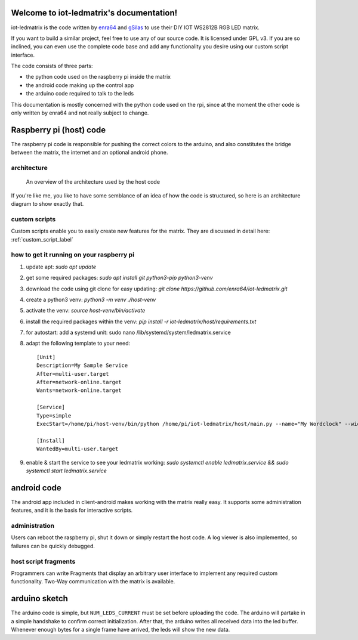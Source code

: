.. iot-ledmatrix documentation master file, created by
   sphinx-quickstart on Tue Mar 28 19:35:56 2017.
   You can adapt this file completely to your liking, but it should at least
   contain the root `toctree` directive.

Welcome to iot-ledmatrix's documentation!
=========================================

iot-ledmatrix is the code written by `enra64 <github.com/enra64>`_ and `gSilas <https://www.github.com/gSilas>`_ to use their DIY IOT WS2812B RGB LED matrix.

If you want to build a similar project, feel free to use any of our source code. It is licensed under GPL v3.
If you are so inclined, you can even use the complete code base and add any functionality you desire using our custom script interface.

The code consists of three parts:

* the python code used on the raspberry pi inside the matrix
* the android code making up the control app
* the arduino code required to talk to the leds

This documentation is mostly concerned with the python code used on the rpi, since at the moment the other code
is only written by enra64 and not really subject to change.

Raspberry pi (host) code
========================
The raspberry pi code is responsible for pushing the correct colors to the arduino,
and also constitutes the bridge between the matrix, the internet and an optional android phone.

architecture
------------
.. figure:: architecture_diagram.png
    :alt: architecture diagram for host code

    An overview of the architecture used by the host code

If you're like me, you like to have some semblance of an idea of how the code is structured, so here is an architecture diagram to show exactly that.

custom scripts
--------------
Custom scripts enable you to easily create new features for the matrix. They are discussed in detail here: :ref:`custom_script_label`

how to get it running on your raspberry pi
------------------------------------------

1) update apt: `sudo apt update`
2) get some required packages: `sudo apt install git python3-pip python3-venv`
3) download the code using git clone for easy updating: `git clone https://github.com/enra64/iot-ledmatrix.git`
4) create a python3 venv: `python3 -m venv ./host-venv`
5) activate the venv: `source host-venv/bin/activate`
6) install the required packages within the venv: `pip install -r iot-ledmatrix/host/requirements.txt`
7) for autostart: add a systemd unit: sudo nano /lib/systemd/system/ledmatrix.service
8) adapt the following template to your need:
   ::
       [Unit]
       Description=My Sample Service
       After=multi-user.target
       After=network-online.target
       Wants=network-online.target

       [Service]
       Type=simple
       ExecStart=/home/pi/host-venv/bin/python /home/pi/iot-ledmatrix/host/main.py --name="My Wordclock" --width=42 --height=1 --start-script=_Wordclock

       [Install]
       WantedBy=multi-user.target
9) enable & start the service to see your ledmatrix working: `sudo systemctl enable ledmatrix.service && sudo systemctl start ledmatrix.service`

android code
============
The android app included in client-android makes working with the matrix really easy. It supports some administration features, and it is the basis for interactive scripts.

administration
--------------
Users can reboot the raspberry pi, shut it down or simply restart the host code. A log viewer is also implemented, so failures can be quickly debugged.

host script fragments
---------------------
Programmers can write Fragments that display an arbitrary user interface to implement any required custom functionality.
Two-Way communication with the matrix is available.

arduino sketch
==============
The arduino code is simple, but ``NUM_LEDS_CURRENT`` must be set before uploading the code.
The arduino will partake in a simple handshake to confirm correct initialization.
After that, the arduino writes all received data into the led buffer.
Whenever enough bytes for a single frame have arrived, the leds will show the new data.
